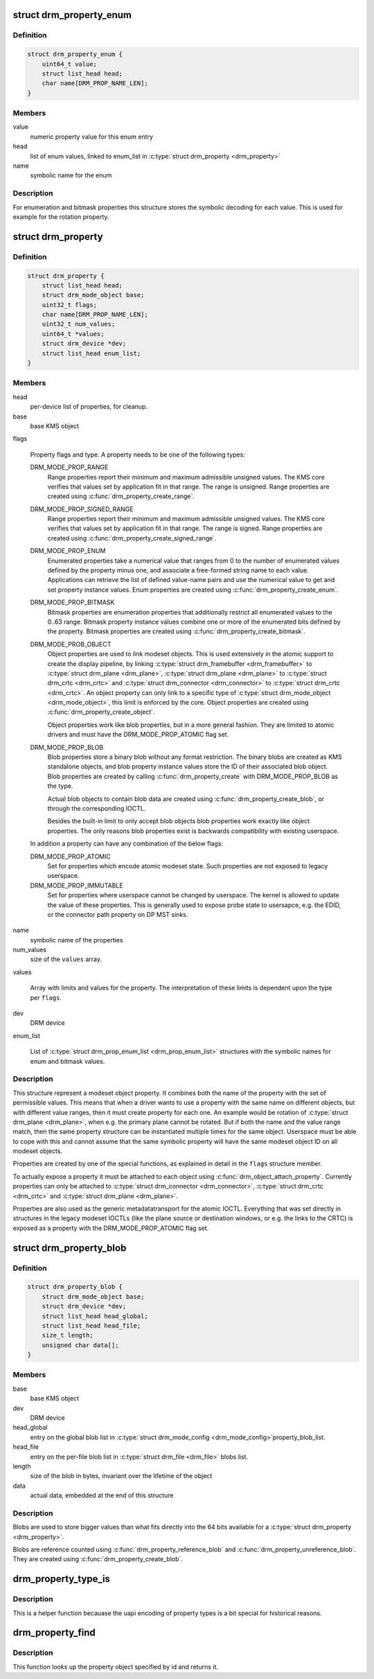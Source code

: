 .. -*- coding: utf-8; mode: rst -*-
.. src-file: include/drm/drm_property.h

.. _`drm_property_enum`:

struct drm_property_enum
========================

.. c:type:: struct drm_property_enum

    symbolic values for enumerations

.. _`drm_property_enum.definition`:

Definition
----------

.. code-block:: c

    struct drm_property_enum {
        uint64_t value;
        struct list_head head;
        char name[DRM_PROP_NAME_LEN];
    }

.. _`drm_property_enum.members`:

Members
-------

value
    numeric property value for this enum entry

head
    list of enum values, linked to enum_list in \ :c:type:`struct drm_property <drm_property>`\ 

name
    symbolic name for the enum

.. _`drm_property_enum.description`:

Description
-----------

For enumeration and bitmask properties this structure stores the symbolic
decoding for each value. This is used for example for the rotation property.

.. _`drm_property`:

struct drm_property
===================

.. c:type:: struct drm_property

    modeset object property

.. _`drm_property.definition`:

Definition
----------

.. code-block:: c

    struct drm_property {
        struct list_head head;
        struct drm_mode_object base;
        uint32_t flags;
        char name[DRM_PROP_NAME_LEN];
        uint32_t num_values;
        uint64_t *values;
        struct drm_device *dev;
        struct list_head enum_list;
    }

.. _`drm_property.members`:

Members
-------

head
    per-device list of properties, for cleanup.

base
    base KMS object

flags

    Property flags and type. A property needs to be one of the following
    types:

    DRM_MODE_PROP_RANGE
        Range properties report their minimum and maximum admissible unsigned values.
        The KMS core verifies that values set by application fit in that
        range. The range is unsigned. Range properties are created using
        \ :c:func:`drm_property_create_range`\ .

    DRM_MODE_PROP_SIGNED_RANGE
        Range properties report their minimum and maximum admissible unsigned values.
        The KMS core verifies that values set by application fit in that
        range. The range is signed. Range properties are created using
        \ :c:func:`drm_property_create_signed_range`\ .

    DRM_MODE_PROP_ENUM
        Enumerated properties take a numerical value that ranges from 0 to
        the number of enumerated values defined by the property minus one,
        and associate a free-formed string name to each value. Applications
        can retrieve the list of defined value-name pairs and use the
        numerical value to get and set property instance values. Enum
        properties are created using \ :c:func:`drm_property_create_enum`\ .

    DRM_MODE_PROP_BITMASK
        Bitmask properties are enumeration properties that additionally
        restrict all enumerated values to the 0..63 range. Bitmask property
        instance values combine one or more of the enumerated bits defined
        by the property. Bitmask properties are created using
        \ :c:func:`drm_property_create_bitmask`\ .

    DRM_MODE_PROB_OBJECT
        Object properties are used to link modeset objects. This is used
        extensively in the atomic support to create the display pipeline,
        by linking \ :c:type:`struct drm_framebuffer <drm_framebuffer>`\  to \ :c:type:`struct drm_plane <drm_plane>`\ , \ :c:type:`struct drm_plane <drm_plane>`\  to
        \ :c:type:`struct drm_crtc <drm_crtc>`\  and \ :c:type:`struct drm_connector <drm_connector>`\  to \ :c:type:`struct drm_crtc <drm_crtc>`\ . An object property can
        only link to a specific type of \ :c:type:`struct drm_mode_object <drm_mode_object>`\ , this limit is
        enforced by the core. Object properties are created using
        \ :c:func:`drm_property_create_object`\ .

        Object properties work like blob properties, but in a more
        general fashion. They are limited to atomic drivers and must have
        the DRM_MODE_PROP_ATOMIC flag set.

    DRM_MODE_PROP_BLOB
        Blob properties store a binary blob without any format restriction.
        The binary blobs are created as KMS standalone objects, and blob
        property instance values store the ID of their associated blob
        object. Blob properties are created by calling
        \ :c:func:`drm_property_create`\  with DRM_MODE_PROP_BLOB as the type.

        Actual blob objects to contain blob data are created using
        \ :c:func:`drm_property_create_blob`\ , or through the corresponding IOCTL.

        Besides the built-in limit to only accept blob objects blob
        properties work exactly like object properties. The only reasons
        blob properties exist is backwards compatibility with existing
        userspace.

    In addition a property can have any combination of the below flags:

    DRM_MODE_PROP_ATOMIC
        Set for properties which encode atomic modeset state. Such
        properties are not exposed to legacy userspace.

    DRM_MODE_PROP_IMMUTABLE
        Set for properties where userspace cannot be changed by
        userspace. The kernel is allowed to update the value of these
        properties. This is generally used to expose probe state to
        usersapce, e.g. the EDID, or the connector path property on DP
        MST sinks.

name
    symbolic name of the properties

num_values
    size of the \ ``values``\  array.

values

    Array with limits and values for the property. The
    interpretation of these limits is dependent upon the type per \ ``flags``\ .

dev
    DRM device

enum_list

    List of \ :c:type:`struct drm_prop_enum_list <drm_prop_enum_list>`\  structures with the symbolic names for
    enum and bitmask values.

.. _`drm_property.description`:

Description
-----------

This structure represent a modeset object property. It combines both the name
of the property with the set of permissible values. This means that when a
driver wants to use a property with the same name on different objects, but
with different value ranges, then it must create property for each one. An
example would be rotation of \ :c:type:`struct drm_plane <drm_plane>`\ , when e.g. the primary plane cannot
be rotated. But if both the name and the value range match, then the same
property structure can be instantiated multiple times for the same object.
Userspace must be able to cope with this and cannot assume that the same
symbolic property will have the same modeset object ID on all modeset
objects.

Properties are created by one of the special functions, as explained in
detail in the \ ``flags``\  structure member.

To actually expose a property it must be attached to each object using
\ :c:func:`drm_object_attach_property`\ . Currently properties can only be attached to
\ :c:type:`struct drm_connector <drm_connector>`\ , \ :c:type:`struct drm_crtc <drm_crtc>`\  and \ :c:type:`struct drm_plane <drm_plane>`\ .

Properties are also used as the generic metadatatransport for the atomic
IOCTL. Everything that was set directly in structures in the legacy modeset
IOCTLs (like the plane source or destination windows, or e.g. the links to
the CRTC) is exposed as a property with the DRM_MODE_PROP_ATOMIC flag set.

.. _`drm_property_blob`:

struct drm_property_blob
========================

.. c:type:: struct drm_property_blob

    Blob data for \ :c:type:`struct drm_property <drm_property>`\ 

.. _`drm_property_blob.definition`:

Definition
----------

.. code-block:: c

    struct drm_property_blob {
        struct drm_mode_object base;
        struct drm_device *dev;
        struct list_head head_global;
        struct list_head head_file;
        size_t length;
        unsigned char data[];
    }

.. _`drm_property_blob.members`:

Members
-------

base
    base KMS object

dev
    DRM device

head_global
    entry on the global blob list in \ :c:type:`struct drm_mode_config <drm_mode_config>`\ 
    property_blob_list.

head_file
    entry on the per-file blob list in \ :c:type:`struct drm_file <drm_file>`\  blobs list.

length
    size of the blob in bytes, invariant over the lifetime of the object

data
    actual data, embedded at the end of this structure

.. _`drm_property_blob.description`:

Description
-----------

Blobs are used to store bigger values than what fits directly into the 64
bits available for a \ :c:type:`struct drm_property <drm_property>`\ .

Blobs are reference counted using \ :c:func:`drm_property_reference_blob`\  and
\ :c:func:`drm_property_unreference_blob`\ . They are created using
\ :c:func:`drm_property_create_blob`\ .

.. _`drm_property_type_is`:

drm_property_type_is
====================

.. c:function:: bool drm_property_type_is(struct drm_property *property, uint32_t type)

    check the type of a property

    :param struct drm_property \*property:
        property to check

    :param uint32_t type:
        property type to compare with

.. _`drm_property_type_is.description`:

Description
-----------

This is a helper function becauase the uapi encoding of property types is
a bit special for historical reasons.

.. _`drm_property_find`:

drm_property_find
=================

.. c:function:: struct drm_property *drm_property_find(struct drm_device *dev, uint32_t id)

    find property object

    :param struct drm_device \*dev:
        DRM device

    :param uint32_t id:
        property object id

.. _`drm_property_find.description`:

Description
-----------

This function looks up the property object specified by id and returns it.

.. This file was automatic generated / don't edit.

